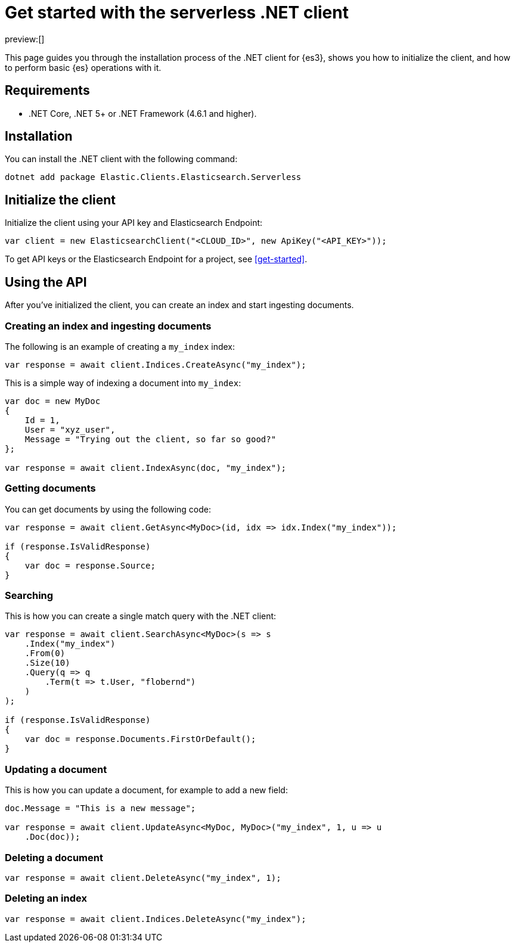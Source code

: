 [[dot-net-client-getting-started]]
= Get started with the serverless .NET client

:description: Set up and use the .NET client for {es3}.
:keywords: serverless, elasticsearch, .net, how to

preview:[]

This page guides you through the installation process of the
.NET client for {es3}, shows you how to initialize the client, and how to perform basic
{es} operations with it.

[discrete]
[[dot-net-client-getting-started-requirements]]
== Requirements

* .NET Core, .NET 5+ or .NET Framework (4.6.1 and higher).

[discrete]
[[dot-net-client-getting-started-installation]]
== Installation

You can install the .NET client with the following command:

[source,bash]
----
dotnet add package Elastic.Clients.Elasticsearch.Serverless
----

[discrete]
[[dot-net-client-getting-started-initialize-the-client]]
== Initialize the client

Initialize the client using your API key and Elasticsearch Endpoint:

[source,net]
----
var client = new ElasticsearchClient("<CLOUD_ID>", new ApiKey("<API_KEY>"));
----

To get API keys or the Elasticsearch Endpoint for a project, see <<get-started>>.

[discrete]
[[dot-net-client-getting-started-using-the-api]]
== Using the API

After you've initialized the client, you can create an index and start ingesting
documents.

[discrete]
[[dot-net-client-getting-started-creating-an-index-and-ingesting-documents]]
=== Creating an index and ingesting documents

The following is an example of creating a `my_index` index:

[source,net]
----
var response = await client.Indices.CreateAsync("my_index");
----

This is a simple way of indexing a document into `my_index`:

[source,net]
----
var doc = new MyDoc
{
    Id = 1,
    User = "xyz_user",
    Message = "Trying out the client, so far so good?"
};

var response = await client.IndexAsync(doc, "my_index");
----

[discrete]
[[dot-net-client-getting-started-getting-documents]]
=== Getting documents

You can get documents by using the following code:

[source,net]
----
var response = await client.GetAsync<MyDoc>(id, idx => idx.Index("my_index"));

if (response.IsValidResponse)
{
    var doc = response.Source;
}
----

[discrete]
[[dot-net-client-getting-started-searching]]
=== Searching

This is how you can create a single match query with the .NET client:

[source,net]
----
var response = await client.SearchAsync<MyDoc>(s => s
    .Index("my_index")
    .From(0)
    .Size(10)
    .Query(q => q
        .Term(t => t.User, "flobernd")
    )
);

if (response.IsValidResponse)
{
    var doc = response.Documents.FirstOrDefault();
}
----

[discrete]
[[dot-net-client-getting-started-updating-a-document]]
=== Updating a document

This is how you can update a document, for example to add a new field:

[source,net]
----
doc.Message = "This is a new message";

var response = await client.UpdateAsync<MyDoc, MyDoc>("my_index", 1, u => u
    .Doc(doc));
----

[discrete]
[[dot-net-client-getting-started-deleting-a-document]]
=== Deleting a document

[source,net]
----
var response = await client.DeleteAsync("my_index", 1);
----

[discrete]
[[dot-net-client-getting-started-deleting-an-index]]
=== Deleting an index

[source,net]
----
var response = await client.Indices.DeleteAsync("my_index");
----
